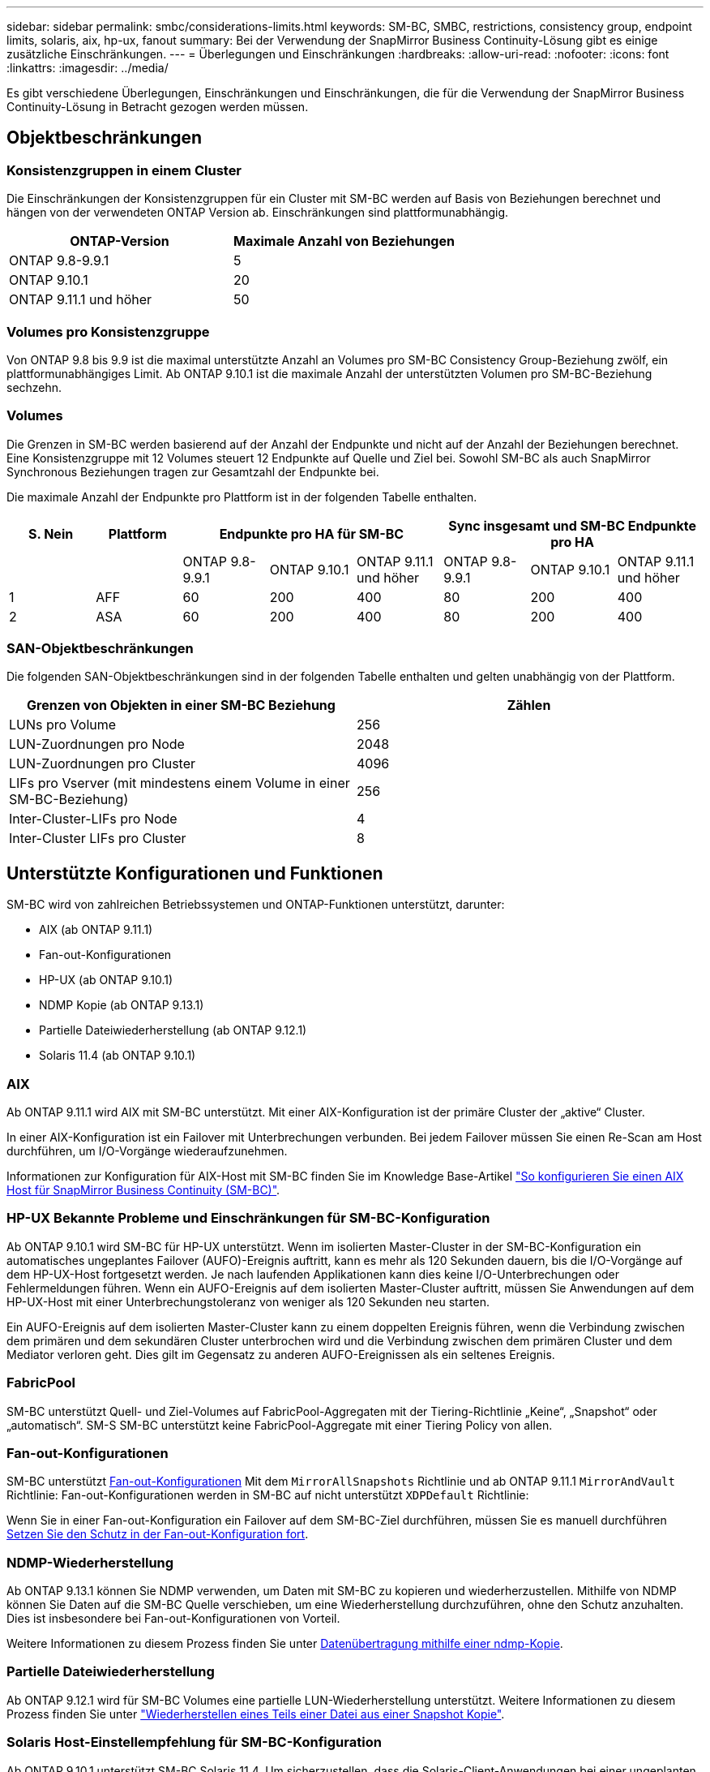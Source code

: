 ---
sidebar: sidebar 
permalink: smbc/considerations-limits.html 
keywords: SM-BC, SMBC, restrictions, consistency group, endpoint limits, solaris, aix, hp-ux, fanout 
summary: Bei der Verwendung der SnapMirror Business Continuity-Lösung gibt es einige zusätzliche Einschränkungen. 
---
= Überlegungen und Einschränkungen
:hardbreaks:
:allow-uri-read: 
:nofooter: 
:icons: font
:linkattrs: 
:imagesdir: ../media/


[role="lead"]
Es gibt verschiedene Überlegungen, Einschränkungen und Einschränkungen, die für die Verwendung der SnapMirror Business Continuity-Lösung in Betracht gezogen werden müssen.



== Objektbeschränkungen



=== Konsistenzgruppen in einem Cluster

Die Einschränkungen der Konsistenzgruppen für ein Cluster mit SM-BC werden auf Basis von Beziehungen berechnet und hängen von der verwendeten ONTAP Version ab. Einschränkungen sind plattformunabhängig.

|===
| ONTAP-Version | Maximale Anzahl von Beziehungen 


| ONTAP 9.8-9.9.1 | 5 


| ONTAP 9.10.1 | 20 


| ONTAP 9.11.1 und höher | 50 
|===


=== Volumes pro Konsistenzgruppe

Von ONTAP 9.8 bis 9.9 ist die maximal unterstützte Anzahl an Volumes pro SM-BC Consistency Group-Beziehung zwölf, ein plattformunabhängiges Limit. Ab ONTAP 9.10.1 ist die maximale Anzahl der unterstützten Volumen pro SM-BC-Beziehung sechzehn.



=== Volumes

Die Grenzen in SM-BC werden basierend auf der Anzahl der Endpunkte und nicht auf der Anzahl der Beziehungen berechnet. Eine Konsistenzgruppe mit 12 Volumes steuert 12 Endpunkte auf Quelle und Ziel bei. Sowohl SM-BC als auch SnapMirror Synchronous Beziehungen tragen zur Gesamtzahl der Endpunkte bei.

Die maximale Anzahl der Endpunkte pro Plattform ist in der folgenden Tabelle enthalten.

|===
| S. Nein | Plattform 3+| Endpunkte pro HA für SM-BC 3+| Sync insgesamt und SM-BC Endpunkte pro HA 


|  |  | ONTAP 9.8-9.9.1 | ONTAP 9.10.1 | ONTAP 9.11.1 und höher | ONTAP 9.8-9.9.1 | ONTAP 9.10.1 | ONTAP 9.11.1 und höher 


| 1 | AFF | 60 | 200 | 400 | 80 | 200 | 400 


| 2 | ASA | 60 | 200 | 400 | 80 | 200 | 400 
|===


=== SAN-Objektbeschränkungen

Die folgenden SAN-Objektbeschränkungen sind in der folgenden Tabelle enthalten und gelten unabhängig von der Plattform.

|===
| Grenzen von Objekten in einer SM-BC Beziehung | Zählen 


| LUNs pro Volume | 256 


| LUN-Zuordnungen pro Node | 2048 


| LUN-Zuordnungen pro Cluster | 4096 


| LIFs pro Vserver (mit mindestens einem Volume in einer SM-BC-Beziehung) | 256 


| Inter-Cluster-LIFs pro Node | 4 


| Inter-Cluster LIFs pro Cluster | 8 
|===


== Unterstützte Konfigurationen und Funktionen

SM-BC wird von zahlreichen Betriebssystemen und ONTAP-Funktionen unterstützt, darunter:

* AIX (ab ONTAP 9.11.1)
* Fan-out-Konfigurationen
* HP-UX (ab ONTAP 9.10.1)
* NDMP Kopie (ab ONTAP 9.13.1)
* Partielle Dateiwiederherstellung (ab ONTAP 9.12.1)
* Solaris 11.4 (ab ONTAP 9.10.1)




=== AIX

Ab ONTAP 9.11.1 wird AIX mit SM-BC unterstützt. Mit einer AIX-Konfiguration ist der primäre Cluster der „aktive“ Cluster.

In einer AIX-Konfiguration ist ein Failover mit Unterbrechungen verbunden. Bei jedem Failover müssen Sie einen Re-Scan am Host durchführen, um I/O-Vorgänge wiederaufzunehmen.

Informationen zur Konfiguration für AIX-Host mit SM-BC finden Sie im Knowledge Base-Artikel link:https://kb.netapp.com/Advice_and_Troubleshooting/Data_Protection_and_Security/SnapMirror/How_to_configure_an_AIX_host_for_SnapMirror_Business_Continuity_(SM-BC)["So konfigurieren Sie einen AIX Host für SnapMirror Business Continuity (SM-BC)"].



=== HP-UX Bekannte Probleme und Einschränkungen für SM-BC-Konfiguration

Ab ONTAP 9.10.1 wird SM-BC für HP-UX unterstützt. Wenn im isolierten Master-Cluster in der SM-BC-Konfiguration ein automatisches ungeplantes Failover (AUFO)-Ereignis auftritt, kann es mehr als 120 Sekunden dauern, bis die I/O-Vorgänge auf dem HP-UX-Host fortgesetzt werden. Je nach laufenden Applikationen kann dies keine I/O-Unterbrechungen oder Fehlermeldungen führen. Wenn ein AUFO-Ereignis auf dem isolierten Master-Cluster auftritt, müssen Sie Anwendungen auf dem HP-UX-Host mit einer Unterbrechungstoleranz von weniger als 120 Sekunden neu starten.

Ein AUFO-Ereignis auf dem isolierten Master-Cluster kann zu einem doppelten Ereignis führen, wenn die Verbindung zwischen dem primären und dem sekundären Cluster unterbrochen wird und die Verbindung zwischen dem primären Cluster und dem Mediator verloren geht. Dies gilt im Gegensatz zu anderen AUFO-Ereignissen als ein seltenes Ereignis.



=== FabricPool

SM-BC unterstützt Quell- und Ziel-Volumes auf FabricPool-Aggregaten mit der Tiering-Richtlinie „Keine“, „Snapshot“ oder „automatisch“. SM-S SM-BC unterstützt keine FabricPool-Aggregate mit einer Tiering Policy von allen.



=== Fan-out-Konfigurationen

SM-BC unterstützt xref:../data-protection/supported-deployment-config-concept.html[Fan-out-Konfigurationen] Mit dem `MirrorAllSnapshots` Richtlinie und ab ONTAP 9.11.1 `MirrorAndVault` Richtlinie: Fan-out-Konfigurationen werden in SM-BC auf nicht unterstützt `XDPDefault` Richtlinie:

Wenn Sie in einer Fan-out-Konfiguration ein Failover auf dem SM-BC-Ziel durchführen, müssen Sie es manuell durchführen xref:resume-protection-fan-out-configuration.html[Setzen Sie den Schutz in der Fan-out-Konfiguration fort].



=== NDMP-Wiederherstellung

Ab ONTAP 9.13.1 können Sie NDMP verwenden, um Daten mit SM-BC zu kopieren und wiederherzustellen. Mithilfe von NDMP können Sie Daten auf die SM-BC Quelle verschieben, um eine Wiederherstellung durchzuführen, ohne den Schutz anzuhalten. Dies ist insbesondere bei Fan-out-Konfigurationen von Vorteil.

Weitere Informationen zu diesem Prozess finden Sie unter xref:../tape-backup/transfer-data-ndmpcopy-task.html[Datenübertragung mithilfe einer ndmp-Kopie].



=== Partielle Dateiwiederherstellung

Ab ONTAP 9.12.1 wird für SM-BC Volumes eine partielle LUN-Wiederherstellung unterstützt. Weitere Informationen zu diesem Prozess finden Sie unter link:../data-protection/restore-part-file-snapshot-task.html["Wiederherstellen eines Teils einer Datei aus einer Snapshot Kopie"].



=== Solaris Host-Einstellempfehlung für SM-BC-Konfiguration

Ab ONTAP 9.10.1 unterstützt SM-BC Solaris 11.4. Um sicherzustellen, dass die Solaris-Client-Anwendungen bei einer ungeplanten Failover-Umschaltung in einer SM-BC-Umgebung unterbrechungsfrei laufen, müssen Sie den Solaris 11.4-Host mit dem konfigurieren `f_tpgs` Parameter.

Führen Sie die folgenden Schritte aus, um den Überschreibungsparameter zu konfigurieren:

. Konfigurationsdatei erstellen `/etc/driver/drv/scsi_vhci.conf` Bei einem Eintrag, der dem folgenden ähnlich ist, für den NetApp-Speichertyp, der mit dem Host verbunden ist:
+
[listing]
----
scsi-vhci-failover-override =
"NETAPP  LUN","f_tpgs"
----
. Nutzung `devprop` Und `mdb` Befehle, um zu überprüfen, ob das Überschreiben erfolgreich angewendet wurde:
+
[listing]
----
root@host-A:~# devprop -v -n /scsi_vhci scsi-vhci-failover-override scsi-vhci-failover-override=NETAPP  LUN + f_tpgs
root@host-A:~# echo "*scsi_vhci_dip::print -x struct dev_info devi_child | ::list struct dev_info devi_sibling| ::print struct dev_info devi_mdi_client| ::print mdi_client_t ct_vprivate| ::print struct scsi_vhci_lun svl_lun_wwn svl_fops_name"| mdb -k`
----
+
[listing]
----
svl_lun_wwn = 0xa002a1c8960 "600a098038313477543f524539787938"
svl_fops_name = 0xa00298d69e0 "conf f_tpgs"
----



NOTE: `conf` Wird dem hinzugefügt `svl_fops_name` Wenn ein `scsi-vhci-failover-override` Wurde angewendet. Weitere Informationen und empfohlene Änderungen an den Standardeinstellungen finden Sie im NetApp KB-Artikel https://kb.netapp.com/Advice_and_Troubleshooting/Data_Protection_and_Security/SnapMirror/Solaris_Host_support_recommended_settings_in_SnapMirror_Business_Continuity_(SM-BC)_configuration["Solaris Host Support Empfohlene Einstellungen in SnapMirror Business Continuity (SM-BC)-Konfiguration"].
